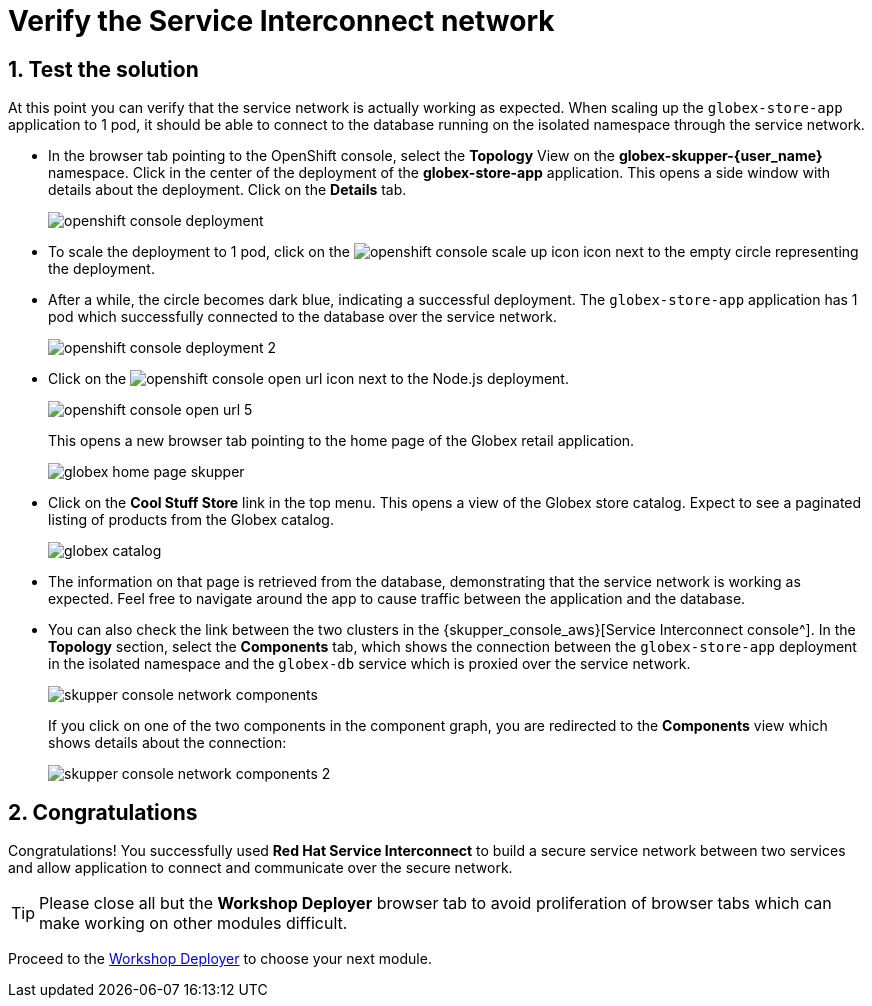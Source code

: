 :imagesdir: ../../assets/images
= Verify the Service Interconnect network

++++
<!-- Google tag (gtag.js) -->
<script async src="https://www.googletagmanager.com/gtag/js?id=G-X0GBQ47NJJ"></script>
<script>
  window.dataLayer = window.dataLayer || [];
  function gtag(){dataLayer.push(arguments);}
  gtag('js', new Date());

  gtag('config', 'G-X0GBQ47NJJ');
</script>

<style>
    .underline {
    cursor: pointer;
    }

    .nav-container {
    display: none !important;
    }

    .doc {    
    max-width: 70rem !important;
    }

    .pagination .next {
    display: none !important;
    }
</style>
++++

:icons: font 
:sectnums:


== Test the solution

At this point you can verify that the service network is actually working as expected. When scaling up the `globex-store-app` application to 1 pod, it should be able to connect to the database running on the isolated namespace through the service network.

* In the browser tab pointing to the OpenShift console, select the *Topology* View on the *globex-skupper-{user_name}* namespace. Click in the center of the deployment of the *globex-store-app* application. This opens a side window with details about the deployment. Click on the *Details* tab.
+
image::skupper/openshift-console-deployment.png[]

* To scale the deployment to 1 pod, click on the image:skupper/openshift-console-scale-up-icon.png[] icon next to the empty circle representing the deployment.

* After a while, the circle becomes dark blue, indicating a successful deployment. The `globex-store-app` application has 1 pod which successfully connected to the database over the service network.
+
image::skupper/openshift-console-deployment-2.png[]

* Click on the image:openshift-console-open-url.png[] icon next to the Node.js deployment.
+
image::skupper/openshift-console-open-url-5.png[]
+
This opens a new browser tab pointing to the home page of the Globex retail application.
+
image::skupper/globex-home-page-skupper.png[]

* Click on the *Cool Stuff Store* link in the top menu. This opens a view of the Globex store catalog. Expect to see a paginated listing of products from the Globex catalog.
+
image::skupper/globex-catalog.png[]

* The information on that page is retrieved from the database, demonstrating that the service network is working as expected. Feel free to navigate around the app to cause traffic between the application and the database.

* You can also check the link between the two clusters in the {skupper_console_aws}[Service Interconnect console^]. 
In the *Topology* section, select the *Components* tab, which  shows the connection between the `globex-store-app` deployment in the isolated namespace and the `globex-db` service which is proxied over the service network.
+
image::skupper/skupper-console-network-components.png[]
+
If you click on one of the two components in the component graph, you are redirected to the *Components* view which shows details about the connection:
+
image::skupper/skupper-console-network-components-2.png[]

== Congratulations

Congratulations! You successfully used *Red Hat Service Interconnect* to build a secure service network between two services and allow application to connect and communicate over the secure network.

[TIP]
====
Please close all but the *Workshop Deployer* browser tab to avoid proliferation of browser tabs which can make working on other modules difficult. 
====


Proceed to the https://workshop-deployer.{openshift_subdomain}[Workshop Deployer^, window="workshopdeployer"] to choose your next module.
